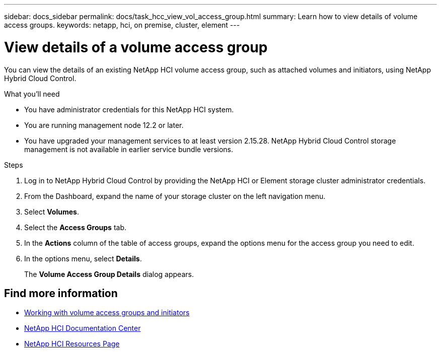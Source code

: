---
sidebar: docs_sidebar
permalink: docs/task_hcc_view_vol_access_group.html
summary: Learn how to view details of volume access groups.
keywords: netapp, hci, on premise, cluster, element
---

= View details of a volume access group

:hardbreaks:
:nofooter:
:icons: font
:linkattrs:
:imagesdir: ../media/

[.lead]
You can view the details of an existing NetApp HCI volume access group, such as attached volumes and initiators, using NetApp Hybrid Cloud Control.

.What you'll need

* You have administrator credentials for this NetApp HCI system.
* You are running management node 12.2 or later.
* You have upgraded your management services to at least version 2.15.28. NetApp Hybrid Cloud Control storage management is not available in earlier service bundle versions.

.Steps

. Log in to NetApp Hybrid Cloud Control by providing the NetApp HCI or Element storage cluster administrator credentials.
. From the Dashboard, expand the name of your storage cluster on the left navigation menu.
. Select *Volumes*.
. Select the *Access Groups* tab.
. In the *Actions* column of the table of access groups, expand the options menu for the access group you need to edit.
. In the options menu, select *Details*.
+
The *Volume Access Group Details* dialog appears.

[discrete]
== Find more information
* http://docs.netapp.com/sfe-122/topic/com.netapp.doc.sfe-ug/GUID-EBCB1031-1B2D-472C-92E3-E0CB52B4156C.html[Working with volume access groups and initiators^]
* https://docs.netapp.com/hci/index.jsp[NetApp HCI Documentation Center^]
* https://docs.netapp.com/us-en/documentation/hci.aspx[NetApp HCI Resources Page^]
